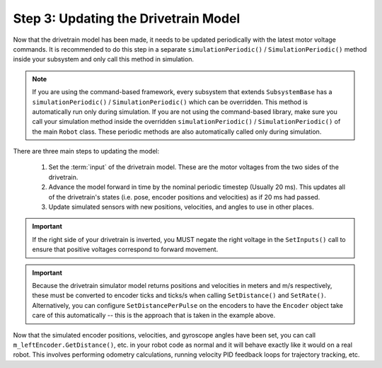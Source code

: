 Step 3: Updating the Drivetrain Model
=====================================
Now that the drivetrain model has been made, it needs to be updated periodically with the latest motor voltage commands. It is recommended to do this step in a separate ``simulationPeriodic()`` / ``SimulationPeriodic()`` method inside your subsystem and only call this method in simulation.

.. note:: If you are using the command-based framework, every subsystem that extends ``SubsystemBase`` has a ``simulationPeriodic()`` / ``SimulationPeriodic()`` which can be overridden. This method is automatically run only during simulation. If you are not using the command-based library, make sure you call your simulation method inside the overridden ``simulationPeriodic()`` / ``SimulationPeriodic()`` of the main ``Robot`` class. These periodic methods are also automatically called only during simulation.

There are three main steps to updating the model:

 1. Set the :term:`input` of the drivetrain model. These are the motor voltages from the two sides of the drivetrain.
 2. Advance the model forward in time by the nominal periodic timestep (Usually 20 ms). This updates all of the drivetrain's states (i.e. pose, encoder positions and velocities) as if 20 ms had passed.
 3. Update simulated sensors with new positions, velocities, and angles to use in other places.

.. tab-set-code::
   .. code-block:: java

      private PWMSparkMax m_leftMotor = new PWMSparkMax(0);
      private PWMSparkMax m_rightMotor = new PWMSparkMax(1);

      public Drivetrain() {
        ...
        m_leftEncoder.setDistancePerPulse(2 * Math.PI * kWheelRadius / kEncoderResolution);
        m_rightEncoder.setDistancePerPulse(2 * Math.PI * kWheelRadius / kEncoderResolution);
      }

      public void simulationPeriodic() {
        // Set the inputs to the system. Note that we need to convert
        // the [-1, 1] PWM signal to voltage by multiplying it by the
        // robot controller voltage.
        m_driveSim.setInputs(m_leftMotor.get() * RobotController.getInputVoltage(),
                             m_rightMotor.get() * RobotController.getInputVoltage());

        // Advance the model by 20 ms. Note that if you are running this
        // subsystem in a separate thread or have changed the nominal timestep
        // of TimedRobot, this value needs to match it.
        m_driveSim.update(0.02);

        // Update all of our sensors.
        m_leftEncoderSim.setDistance(m_driveSim.getLeftPositionMeters());
        m_leftEncoderSim.setRate(m_driveSim.getLeftVelocityMetersPerSecond());
        m_rightEncoderSim.setDistance(m_driveSim.getRightPositionMeters());
        m_rightEncoderSim.setRate(m_driveSim.getRightVelocityMetersPerSecond());
        m_gyroSim.setAngle(-m_driveSim.getHeading().getDegrees());
      }

   .. code-block:: c++

      frc::PWMSparkMax m_leftMotor{0};
      frc::PWMSparkMax m_rightMotor{1};

      Drivetrain() {
        ...
        m_leftEncoder.SetDistancePerPulse(2 * std::numbers::pi * kWheelRadius / kEncoderResolution);
        m_rightEncoder.SetDistancePerPulse(2 * std::numbers::pi * kWheelRadius / kEncoderResolution);
      }

      void SimulationPeriodic() {
        // Set the inputs to the system. Note that we need to convert
        // the [-1, 1] PWM signal to voltage by multiplying it by the
        // robot controller voltage.
        m_driveSim.SetInputs(
          m_leftMotor.get() * units::volt_t(frc::RobotController::GetInputVoltage()),
          m_rightMotor.get() * units::volt_t(frc::RobotController::GetInputVoltage()));

        // Advance the model by 20 ms. Note that if you are running this
        // subsystem in a separate thread or have changed the nominal timestep
        // of TimedRobot, this value needs to match it.
        m_driveSim.Update(20_ms);

        // Update all of our sensors.
        m_leftEncoderSim.SetDistance(m_driveSim.GetLeftPosition().value());
        m_leftEncoderSim.SetRate(m_driveSim.GetLeftVelocity().value());
        m_rightEncoderSim.SetDistance(m_driveSim.GetRightPosition().value());
        m_rightEncoderSim.SetRate(m_driveSim.GetRightVelocity().value());
        m_gyroSim.SetAngle(-m_driveSim.GetHeading().Degrees());
      }

.. important:: If the right side of your drivetrain is inverted, you MUST negate the right voltage in the ``SetInputs()`` call to ensure that positive voltages correspond to forward movement.

.. important:: Because the drivetrain simulator model returns positions and velocities in meters and m/s respectively, these must be converted to encoder ticks and ticks/s when calling ``SetDistance()`` and ``SetRate()``. Alternatively, you can configure ``SetDistancePerPulse`` on the encoders to have the ``Encoder`` object take care of this automatically -- this is the approach that is taken in the example above.

Now that the simulated encoder positions, velocities, and gyroscope angles have been set, you can call ``m_leftEncoder.GetDistance()``, etc. in your robot code as normal and it will behave exactly like it would on a real robot. This involves performing odometry calculations, running velocity PID feedback loops for trajectory tracking, etc.
